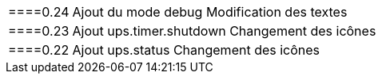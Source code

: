 [horizontal]
====0.24::
 Ajout du mode debug
 Modification des textes
 ====0.23::
 Ajout ups.timer.shutdown
 Changement des icônes
 ====0.22::
 Ajout ups.status
 Changement des icônes

